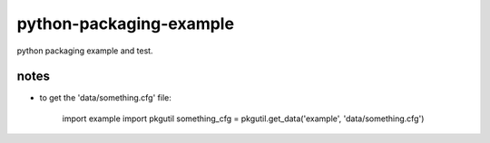 python-packaging-example
========================

python packaging example and test.


notes
-----

- to get the 'data/something.cfg' file:

	import example
	import pkgutil
	something_cfg = pkgutil.get_data('example', 'data/something.cfg')





